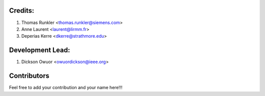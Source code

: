 Credits:
--------
1. Thomas Runkler <thomas.runkler@siemens.com>
2. Anne Laurent <laurent@lirmm.fr>
3. Deperias Kerre <dkerre@strathmore.edu>

Development Lead:
-----------------
1. Dickson Owuor <owuordickson@ieee.org>

Contributors
------------
Feel free to add your contribution and your name here!!!
